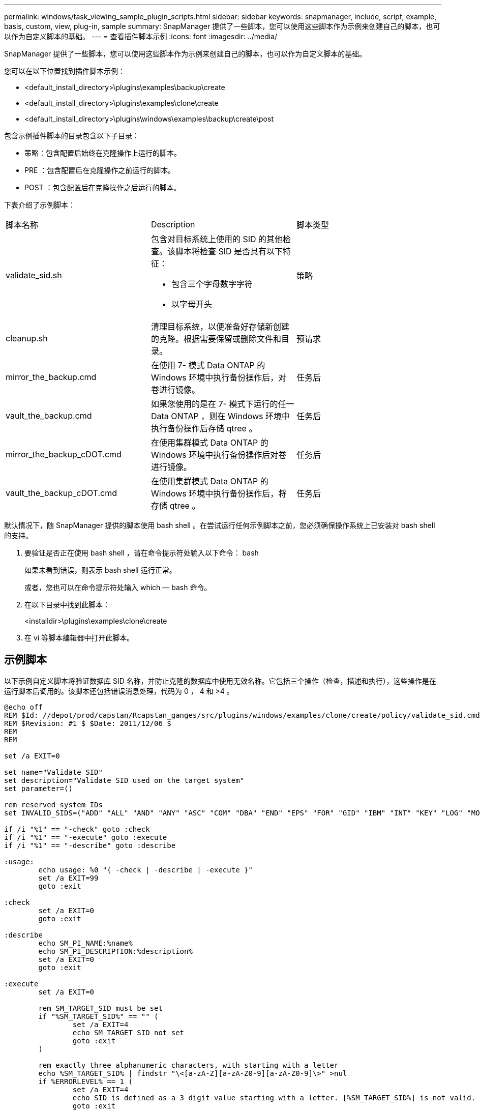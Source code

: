 ---
permalink: windows/task_viewing_sample_plugin_scripts.html 
sidebar: sidebar 
keywords: snapmanager, include, script, example, basis, custom, view, plug-in, sample 
summary: SnapManager 提供了一些脚本，您可以使用这些脚本作为示例来创建自己的脚本，也可以作为自定义脚本的基础。 
---
= 查看插件脚本示例
:icons: font
:imagesdir: ../media/


[role="lead"]
SnapManager 提供了一些脚本，您可以使用这些脚本作为示例来创建自己的脚本，也可以作为自定义脚本的基础。

您可以在以下位置找到插件脚本示例：

* <default_install_directory>\plugins\examples\backup\create
* <default_install_directory>\plugins\examples\clone\create
* <default_install_directory>\plugins\windows\examples\backup\create\post


包含示例插件脚本的目录包含以下子目录：

* 策略：包含配置后始终在克隆操作上运行的脚本。
* PRE ：包含配置后在克隆操作之前运行的脚本。
* POST ：包含配置后在克隆操作之后运行的脚本。


下表介绍了示例脚本：

|===


| 脚本名称 | Description | 脚本类型 


 a| 
validate_sid.sh
 a| 
包含对目标系统上使用的 SID 的其他检查。该脚本将检查 SID 是否具有以下特征：

* 包含三个字母数字字符
* 以字母开头

 a| 
策略



 a| 
cleanup.sh
 a| 
清理目标系统，以便准备好存储新创建的克隆。根据需要保留或删除文件和目录。
 a| 
预请求



 a| 
mirror_the_backup.cmd
 a| 
在使用 7- 模式 Data ONTAP 的 Windows 环境中执行备份操作后，对卷进行镜像。
 a| 
任务后



 a| 
vault_the_backup.cmd
 a| 
如果您使用的是在 7- 模式下运行的任一 Data ONTAP ，则在 Windows 环境中执行备份操作后存储 qtree 。
 a| 
任务后



 a| 
mirror_the_backup_cDOT.cmd
 a| 
在使用集群模式 Data ONTAP 的 Windows 环境中执行备份操作后对卷进行镜像。
 a| 
任务后



 a| 
vault_the_backup_cDOT.cmd
 a| 
在使用集群模式 Data ONTAP 的 Windows 环境中执行备份操作后，将存储 qtree 。
 a| 
任务后

|===
默认情况下，随 SnapManager 提供的脚本使用 bash shell 。在尝试运行任何示例脚本之前，您必须确保操作系统上已安装对 bash shell 的支持。

. 要验证是否正在使用 bash shell ，请在命令提示符处输入以下命令： bash
+
如果未看到错误，则表示 bash shell 运行正常。

+
或者，您也可以在命令提示符处输入 which — bash 命令。

. 在以下目录中找到此脚本：
+
<installdir>\plugins\examples\clone\create

. 在 vi 等脚本编辑器中打开此脚本。




== 示例脚本

以下示例自定义脚本将验证数据库 SID 名称，并防止克隆的数据库中使用无效名称。它包括三个操作（检查，描述和执行），这些操作是在运行脚本后调用的。该脚本还包括错误消息处理，代码为 0 ， 4 和 >4 。

[listing]
----
@echo off
REM $Id: //depot/prod/capstan/Rcapstan_ganges/src/plugins/windows/examples/clone/create/policy/validate_sid.cmd#1 $
REM $Revision: #1 $ $Date: 2011/12/06 $
REM
REM

set /a EXIT=0

set name="Validate SID"
set description="Validate SID used on the target system"
set parameter=()

rem reserved system IDs
set INVALID_SIDS=("ADD" "ALL" "AND" "ANY" "ASC" "COM" "DBA" "END" "EPS" "FOR" "GID" "IBM" "INT" "KEY" "LOG" "MON" "NIX" "NOT" "OFF" "OMS" "RAW" "ROW" "SAP" "SET" "SGA" "SHG" "SID" "SQL" "SYS" "TMP" "UID" "USR" "VAR")

if /i "%1" == "-check" goto :check
if /i "%1" == "-execute" goto :execute
if /i "%1" == "-describe" goto :describe

:usage:
	echo usage: %0 "{ -check | -describe | -execute }"
	set /a EXIT=99
	goto :exit

:check
	set /a EXIT=0
	goto :exit

:describe
	echo SM_PI_NAME:%name%
	echo SM_PI_DESCRIPTION:%description%
	set /a EXIT=0
	goto :exit

:execute
	set /a EXIT=0

	rem SM_TARGET_SID must be set
	if "%SM_TARGET_SID%" == "" (
		set /a EXIT=4
		echo SM_TARGET_SID not set
		goto :exit
	)

	rem exactly three alphanumeric characters, with starting with a letter
	echo %SM_TARGET_SID% | findstr "\<[a-zA-Z][a-zA-Z0-9][a-zA-Z0-9]\>" >nul
	if %ERRORLEVEL% == 1 (
		set /a EXIT=4
		echo SID is defined as a 3 digit value starting with a letter. [%SM_TARGET_SID%] is not valid.
		goto :exit
	)

	rem not a SAP reserved SID
	echo %INVALID_SIDS% | findstr /i \"%SM_TARGET_SID%\" >nul
	if %ERRORLEVEL% == 0 (
		set /a EXIT=4
		echo SID [%SM_TARGET_SID%] is reserved by SAP
		goto :exit
	)

	goto :exit



:exit
	echo Command complete.
	exit /b %EXIT%
----